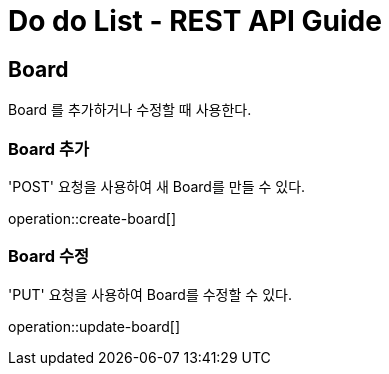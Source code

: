 = Do do List - REST API Guide

== Board

Board 를 추가하거나 수정할 때 사용한다.

=== Board 추가

'POST' 요청을 사용하여 새 Board를 만들 수 있다.

operation::create-board[]


=== Board 수정

'PUT' 요청을 사용하여 Board를 수정할 수 있다.

operation::update-board[]